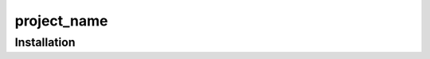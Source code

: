============
project_name
============


++++++++++++
Installation
++++++++++++

.. start-after: installation_begin


.. end-before: installation_end
